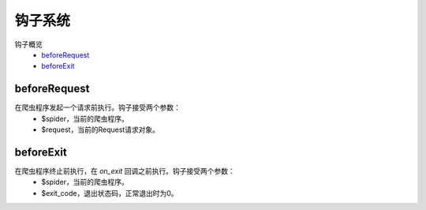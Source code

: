.. _hooks:

********
钩子系统
********

钩子概览
    - `beforeRequest`_
    - `beforeExit`_

beforeRequest
=============

在爬虫程序发起一个请求前执行。钩子接受两个参数：
    - $spider，当前的爬虫程序。
    - $request，当前的Request请求对象。

beforeExit
==========

在爬虫程序终止前执行，在 `on_exit` 回调之前执行。钩子接受两个参数：
    - $spider，当前的爬虫程序。
    - $exit_code，退出状态码，正常退出时为0。
